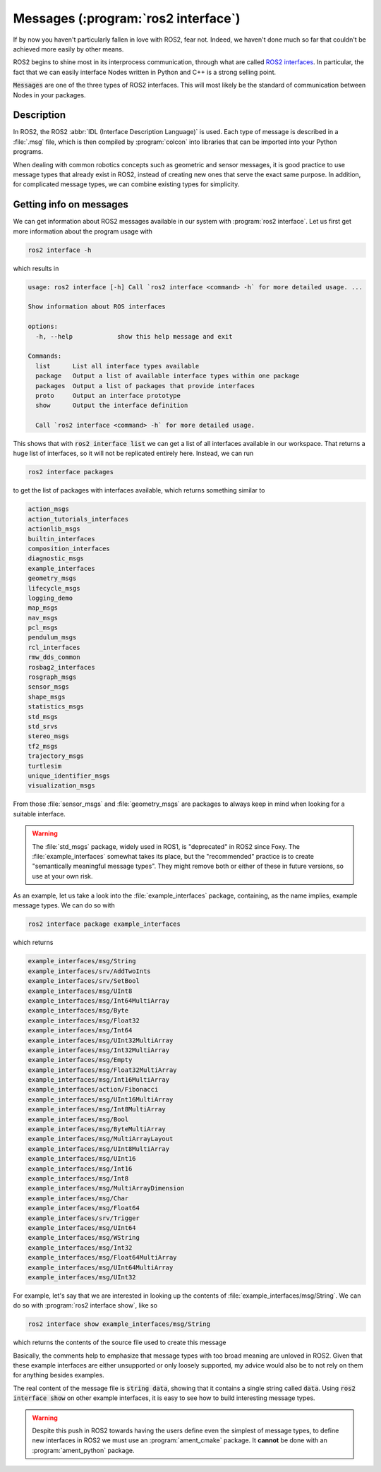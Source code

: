 Messages (:program:`ros2 interface`)
====================================

If by now you haven't particularly fallen in love with ROS2, fear not. Indeed, we haven't done much so far that couldn't be achieved more easily by other means.

ROS2 begins to shine most in its interprocess communication, through what are called `ROS2 interfaces <https://docs.ros.org/en/humble/Concepts/About-ROS-Interfaces.html>`_. In particular, the fact that we can easily interface Nodes written in Python and C++ is a strong selling point.

:code:`Messages` are one of the three types of ROS2 interfaces. This will most likely be the standard of communication between Nodes in your packages.

Description
-----------

In ROS2, the ROS2 :abbr:`IDL (Interface Description Language)` is used. Each type of message is described in a :file:`.msg` file, which is then compiled by :program:`colcon` into libraries that can be imported into your Python programs.

When dealing with common robotics concepts such as geometric and sensor messages, it is good practice to use message types that already exist in ROS2, instead of creating new ones that serve the exact same purpose. In addition, for complicated message types, we can combine existing types for simplicity. 

Getting info on messages
------------------------

We can get information about ROS2 messages available in our system with :program:`ros2 interface`. Let us first get more information about the program usage with

.. code:: console
   
   ros2 interface -h
   
which results in

.. code:: console

    usage: ros2 interface [-h] Call `ros2 interface <command> -h` for more detailed usage. ...

    Show information about ROS interfaces

    options:
      -h, --help            show this help message and exit

    Commands:
      list      List all interface types available
      package   Output a list of available interface types within one package
      packages  Output a list of packages that provide interfaces
      proto     Output an interface prototype
      show      Output the interface definition

      Call `ros2 interface <command> -h` for more detailed usage.
      
This shows that with :code:`ros2 interface list` we can get a list of all interfaces available in our workspace. That returns a huge list of interfaces, so it will not be replicated entirely here. Instead, we can run

.. code:: console

     ros2 interface packages
     
to get the list of packages with interfaces available, which returns something similar to
 
.. code:: console
 
    action_msgs
    action_tutorials_interfaces
    actionlib_msgs
    builtin_interfaces
    composition_interfaces
    diagnostic_msgs
    example_interfaces
    geometry_msgs
    lifecycle_msgs
    logging_demo
    map_msgs
    nav_msgs
    pcl_msgs
    pendulum_msgs
    rcl_interfaces
    rmw_dds_common
    rosbag2_interfaces
    rosgraph_msgs
    sensor_msgs
    shape_msgs
    statistics_msgs
    std_msgs
    std_srvs
    stereo_msgs
    tf2_msgs
    trajectory_msgs
    turtlesim
    unique_identifier_msgs
    visualization_msgs


From those :file:`sensor_msgs` and :file:`geometry_msgs` are packages to always keep in mind when looking for a suitable interface.

.. warning:: 

   The :file:`std_msgs` package, widely used in ROS1, is "deprecated" in ROS2 since Foxy. The :file:`example_interfaces` somewhat takes its place, but the "recommended" practice is to create "semantically meaningful message types". They might remove both or either of these in future versions, so use at your own risk. 

As an example, let us take a look into the :file:`example_interfaces` package, containing, as the name implies, example message types. We can do so with 
 
.. code:: console

    ros2 interface package example_interfaces
    
which returns

.. code:: console

    example_interfaces/msg/String
    example_interfaces/srv/AddTwoInts
    example_interfaces/srv/SetBool
    example_interfaces/msg/UInt8
    example_interfaces/msg/Int64MultiArray
    example_interfaces/msg/Byte
    example_interfaces/msg/Float32
    example_interfaces/msg/Int64
    example_interfaces/msg/UInt32MultiArray
    example_interfaces/msg/Int32MultiArray
    example_interfaces/msg/Empty
    example_interfaces/msg/Float32MultiArray
    example_interfaces/msg/Int16MultiArray
    example_interfaces/action/Fibonacci
    example_interfaces/msg/UInt16MultiArray
    example_interfaces/msg/Int8MultiArray
    example_interfaces/msg/Bool
    example_interfaces/msg/ByteMultiArray
    example_interfaces/msg/MultiArrayLayout
    example_interfaces/msg/UInt8MultiArray
    example_interfaces/msg/UInt16
    example_interfaces/msg/Int16
    example_interfaces/msg/Int8
    example_interfaces/msg/MultiArrayDimension
    example_interfaces/msg/Char
    example_interfaces/msg/Float64
    example_interfaces/srv/Trigger
    example_interfaces/msg/UInt64
    example_interfaces/msg/WString
    example_interfaces/msg/Int32
    example_interfaces/msg/Float64MultiArray
    example_interfaces/msg/UInt64MultiArray
    example_interfaces/msg/UInt32

For example, let's say that we are interested in looking up the contents of :file:`example_interfaces/msg/String`. We can do so with :program:`ros2 interface show`, like so

.. code:: console

    ros2 interface show example_interfaces/msg/String
    
which returns the contents of the source file used to create this message

.. code-block:: yaml
    :emphasize-lines: 5

    # This is an example message of using a primitive datatype, string.
    # If you want to test with this that's fine, but if you are deploying
    # it into a system you should create a semantically meaningful message type.
    # If you want to embed it in another message, use the primitive data type instead.
    string data

Basically, the comments help to emphasize that message types with too broad meaning are unloved in ROS2. Given that these example interfaces are either unsupported or only loosely supported, my advice would also be to not rely on them for anything besides examples.

The real content of the message file is :code:`string data`, showing that it contains a single string called :code:`data`. Using :code:`ros2 interface show` on other example interfaces, it is easy to see how to build interesting message types.

.. warning::

   Despite this push in ROS2 towards having the users define even the simplest of message types, to define new interfaces in ROS2 we must use an :program:`ament_cmake` package. It **cannot** be done with an :program:`ament_python` package.


